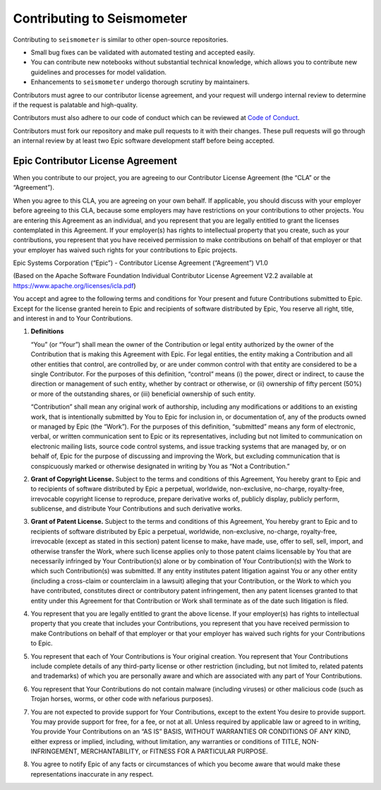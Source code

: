 .. _development:

Contributing to Seismometer
===========================

Contributing to ``seismometer`` is similar to
other open-source repositories.

-  Small bug fixes can be validated with automated testing and accepted
   easily.

-  You can contribute new notebooks without substantial technical
   knowledge, which allows you to contribute new guidelines and processes
   for model validation.

-  Enhancements to ``seismometer`` undergo thorough scrutiny by maintainers.

Contributors must agree to our contributor license agreement, and your
request will undergo internal review to determine if the request is
palatable and high-quality.

Contributors must also adhere to our code of conduct which can be reviewed at 
`Code of Conduct`_.

Contributors must fork our repository and make pull requests to it with
their changes. These pull requests will go through an internal review by
at least two Epic software development staff before being accepted.

Epic Contributor License Agreement
----------------------------------

When you contribute to our project, you are agreeing to our Contributor
License Agreement (the “CLA” or the “Agreement”).

When you agree to this CLA, you are agreeing on your own behalf. If
applicable, you should discuss with your employer before agreeing to
this CLA, because some employers may have restrictions on your
contributions to other projects. You are entering this Agreement as an
individual, and you represent that you are legally entitled to grant the
licenses contemplated in this Agreement. If your employer(s) has rights
to intellectual property that you create, such as your contributions,
you represent that you have received permission to make contributions on
behalf of that employer or that your employer has waived such rights for
your contributions to Epic projects.

Epic Systems Corporation (“Epic”) - Contributor License Agreement
(“Agreement”) V1.0

(Based on the Apache Software Foundation Individual Contributor License
Agreement V2.2 available at https://www.apache.org/licenses/icla.pdf)

You accept and agree to the following terms and conditions for Your
present and future Contributions submitted to Epic. Except for the
license granted herein to Epic and recipients of software distributed by
Epic, You reserve all right, title, and interest in and to Your
Contributions.

1. **Definitions**

   “You” (or “Your”) shall mean the owner of the Contribution or legal
   entity authorized by the owner of the Contribution that is making
   this Agreement with Epic. For legal entities, the entity making a
   Contribution and all other entities that control, are controlled by,
   or are under common control with that entity are considered to be a
   single Contributor. For the purposes of this definition, “control”
   means (i) the power, direct or indirect, to cause the direction or
   management of such entity, whether by contract or otherwise, or (ii)
   ownership of fifty percent (50%) or more of the outstanding shares,
   or (iii) beneficial ownership of such entity.

   “Contribution” shall mean any original work of authorship, including
   any modifications or additions to an existing work, that is
   intentionally submitted by You to Epic for inclusion in, or
   documentation of, any of the products owned or managed by Epic (the
   “Work”). For the purposes of this definition, “submitted” means any
   form of electronic, verbal, or written communication sent to Epic or
   its representatives, including but not limited to communication on
   electronic mailing lists, source code control systems, and issue
   tracking systems that are managed by, or on behalf of, Epic for the
   purpose of discussing and improving the Work, but excluding
   communication that is conspicuously marked or otherwise designated in
   writing by You as “Not a Contribution.”

2. **Grant of Copyright License.** Subject to the terms and conditions
   of this Agreement, You hereby grant to Epic and to recipients of
   software distributed by Epic a perpetual, worldwide, non-exclusive,
   no-charge, royalty-free, irrevocable copyright license to reproduce,
   prepare derivative works of, publicly display, publicly perform,
   sublicense, and distribute Your Contributions and such derivative
   works.

3. **Grant of Patent License.** Subject to the terms and conditions of
   this Agreement, You hereby grant to Epic and to recipients of
   software distributed by Epic a perpetual, worldwide, non-exclusive,
   no-charge, royalty-free, irrevocable (except as stated in this
   section) patent license to make, have made, use, offer to sell, sell,
   import, and otherwise transfer the Work, where such license applies
   only to those patent claims licensable by You that are necessarily
   infringed by Your Contribution(s) alone or by combination of Your
   Contribution(s) with the Work to which such Contribution(s) was
   submitted. If any entity institutes patent litigation against You or
   any other entity (including a cross-claim or counterclaim in a
   lawsuit) alleging that your Contribution, or the Work to which you
   have contributed, constitutes direct or contributory patent
   infringement, then any patent licenses granted to that entity under
   this Agreement for that Contribution or Work shall terminate as of
   the date such litigation is filed.

4. You represent that you are legally entitled to grant the above
   license. If your employer(s) has rights to intellectual property that
   you create that includes your Contributions, you represent that you
   have received permission to make Contributions on behalf of that
   employer or that your employer has waived such rights for your
   Contributions to Epic.

5. You represent that each of Your Contributions is Your original
   creation. You represent that Your Contributions include complete
   details of any third-party license or other restriction (including,
   but not limited to, related patents and trademarks) of which you are
   personally aware and which are associated with any part of Your
   Contributions.

6. You represent that Your Contributions do not contain malware
   (including viruses) or other malicious code (such as Trojan horses,
   worms, or other code with nefarious purposes).

7. You are not expected to provide support for Your Contributions,
   except to the extent You desire to provide support. You may provide
   support for free, for a fee, or not at all. Unless required by
   applicable law or agreed to in writing, You provide Your
   Contributions on an “AS IS” BASIS, WITHOUT WARRANTIES OR CONDITIONS
   OF ANY KIND, either express or implied, including, without
   limitation, any warranties or conditions of TITLE, NON-INFRINGEMENT,
   MERCHANTABILITY, or FITNESS FOR A PARTICULAR PURPOSE.

8. You agree to notify Epic of any facts or circumstances of which you
   become aware that would make these representations inaccurate in any
   respect.

   .. _Code of Conduct: https://github.com/epic-open-source/seismometer/blob/main/CODE_OF_CONDUCT.md 